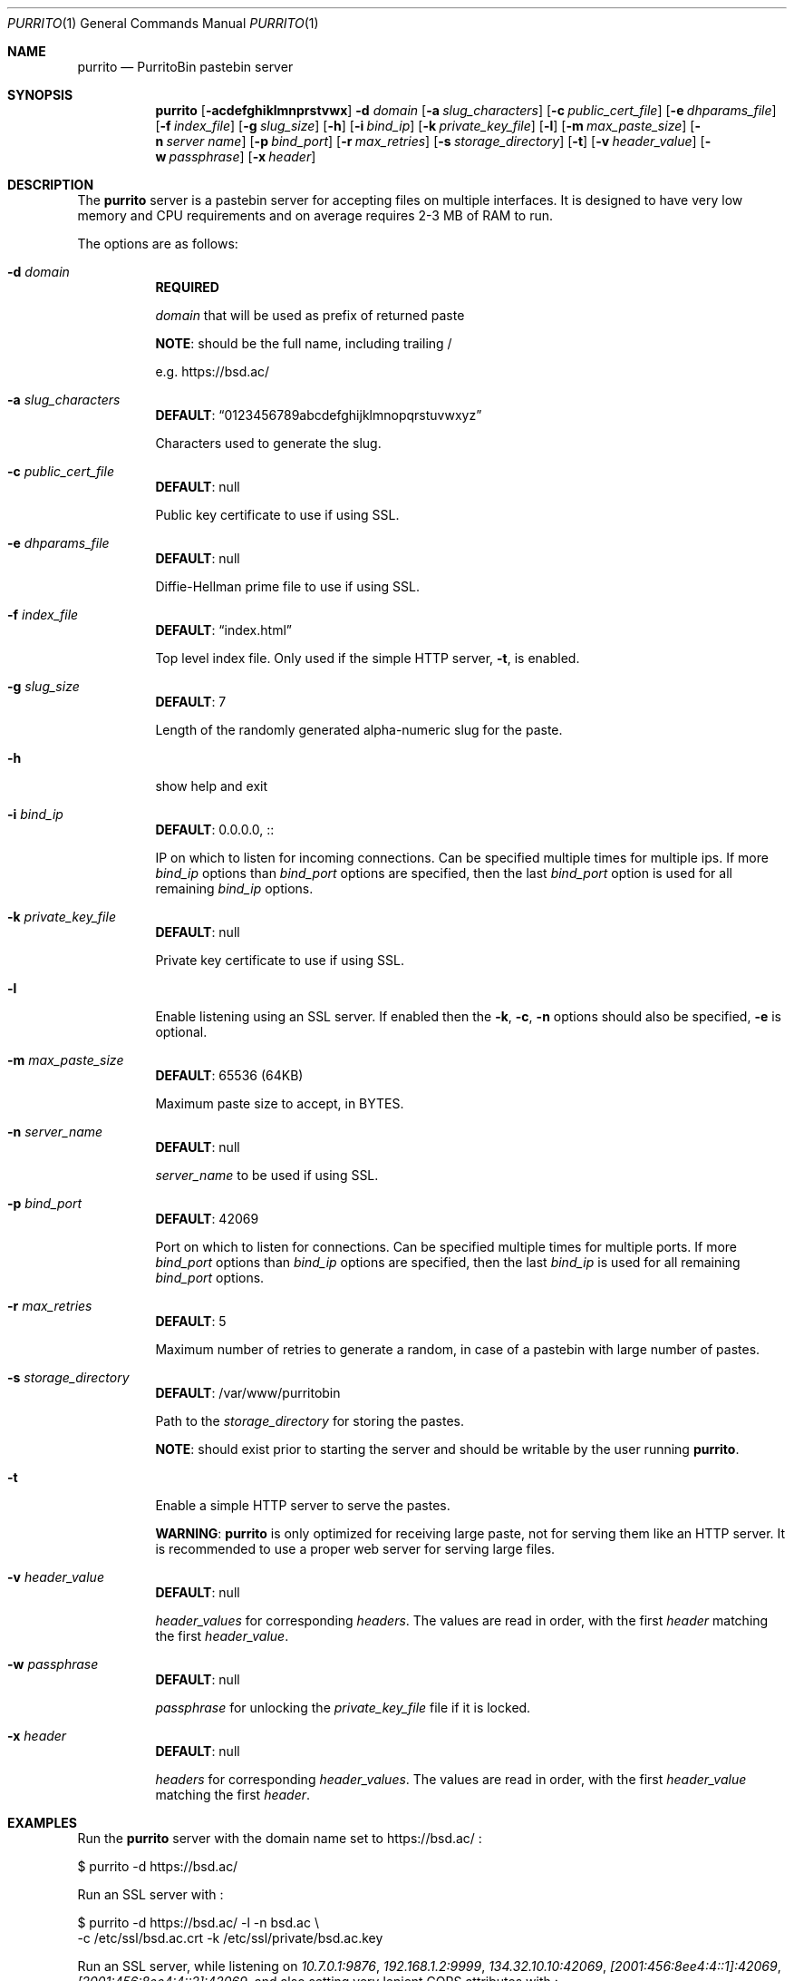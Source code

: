 .\" Copyright (c) Aisha Tammy <purrito@bsd.ac>
.\"
.\" Permission to use, copy, modify, and distribute this software for any
.\" purpose with or without fee is hereby granted, provided that the above
.\" copyright notice and this permission notice appear in all copies.
.\"
.\" THE SOFTWARE IS PROVIDED "AS IS" AND THE AUTHOR DISCLAIMS ALL WARRANTIES
.\" WITH REGARD TO THIS SOFTWARE INCLUDING ALL IMPLIED WARRANTIES OF
.\" MERCHANTABILITY AND FITNESS. IN NO EVENT SHALL THE AUTHOR BE LIABLE FOR
.\" ANY SPECIAL, DIRECT, INDIRECT, OR CONSEQUENTIAL DAMAGES OR ANY DAMAGES
.\" WHATSOEVER RESULTING FROM LOSS OF USE, DATA OR PROFITS, WHETHER IN AN
.\" ACTION OF CONTRACT, NEGLIGENCE OR OTHER TORTIOUS ACTION, ARISING OUT OF
.\" OR IN CONNECTION WITH THE USE OR PERFORMANCE OF THIS SOFTWARE.
.\"
.Dd $Mdocdate: November 25 2020 $
.Dt PURRITO 1
.Os
.Sh NAME
.Nm purrito
.Nd PurritoBin pastebin server
.Sh SYNOPSIS
.Nm purrito
.Op Fl acdefghiklmnprstvwx
.Fl d Ar domain
.Op Fl a Ar slug_characters
.Op Fl c Ar public_cert_file
.Op Fl e Ar dhparams_file
.Op Fl f Ar index_file
.Op Fl g Ar slug_size
.Op Fl h
.Op Fl i Ar bind_ip
.Op Fl k Ar private_key_file
.Op Fl l
.Op Fl m Ar max_paste_size
.Op Fl n Ar server name
.Op Fl p Ar bind_port
.Op Fl r Ar max_retries
.Op Fl s Ar storage_directory
.Op Fl t
.Op Fl v Ar header_value
.Op Fl w Ar passphrase
.Op Fl x Ar header
.Sh DESCRIPTION
The
.Nm
server is a pastebin server for accepting files on multiple interfaces.
It is designed to have very low memory and CPU requirements and on
average requires 2-3 MB of RAM to run.
.Pp
The options are as follows:
.Pp
.Bl -tag -width Ds -compact
.It Fl d Ar domain
.Sy REQUIRED
.Pp
.Ar domain
that will be used as prefix of returned paste
.Pp
.Sy NOTE :
should be the full name, including trailing /
.Pp
e.g. https://bsd.ac/
.Pp
.It Fl a Ar slug_characters
.Sy DEFAULT : Dq 0123456789abcdefghijklmnopqrstuvwxyz
.Pp
Characters used to generate the slug.
.Pp
.It Fl c Ar public_cert_file
.Sy DEFAULT :
null
.Pp
Public key certificate to use if using SSL.
.Pp
.It Fl e Ar dhparams_file
.Sy DEFAULT :
null
.Pp
Diffie-Hellman prime file to use if using SSL.
.Pp
.It Fl f Ar index_file
.Sy DEFAULT : Dq index.html
.Pp
Top level index file.
Only used if the simple HTTP server,
.Fl t ,
is enabled.
.Pp
.It Fl g Ar slug_size
.Sy DEFAULT :
7
.Pp
Length of the randomly generated alpha-numeric slug
for the paste.
.Pp
.It Fl h
show help and exit
.Pp
.It Fl i Ar bind_ip
.Sy DEFAULT :
0.0.0.0, ::
.Pp
IP on which to listen for incoming connections.
Can be specified multiple times for multiple ips.
If more
.Ar bind_ip
options than
.Ar bind_port
options are specified, then the last
.Ar bind_port
option is used for all remaining
.Ar bind_ip
options.
.Pp
.It Fl k Ar private_key_file
.Sy DEFAULT :
null
.Pp
Private key certificate to use if using SSL.
.Pp
.It Fl l
Enable listening using an SSL server.
If enabled then the
.Fl k ,
.Fl c ,
.Fl n
options should also be specified,
.Fl e
is optional.
.Pp
.It Fl m Ar max_paste_size
.Sy DEFAULT :
65536 (64KB)
.Pp
Maximum paste size to accept, in BYTES.
.Pp
.It Fl n Ar server_name
.Sy DEFAULT :
null
.Pp
.Ar server_name
to be used if using SSL.
.Pp
.It Fl p Ar bind_port
.Sy DEFAULT :
42069
.Pp
Port on which to listen for connections.
Can be specified multiple times for multiple ports.
If more
.Ar bind_port
options than
.Ar bind_ip
options are specified, then the last
.Ar bind_ip
is used for all remaining
.Ar bind_port
options.
.Pp
.It Fl r Ar max_retries
.Sy DEFAULT :
5
.Pp
Maximum number of retries to generate a random,
in case of a pastebin with large number of pastes.
.Pp
.It Fl s Ar storage_directory
.Sy DEFAULT :
/var/www/purritobin
.Pp
Path to the
.Ar storage_directory
for storing the pastes.
.Pp
.Sy NOTE :
should exist prior to starting the server and should
be writable by the user running
.Nm .
.Pp
.It Fl t
Enable a simple HTTP server to serve the pastes.
.Pp
.Sy WARNING :
.Nm
is only optimized for receiving large paste, not
for serving them like an HTTP server.
It is recommended to use a proper web server
for serving large files.
.Pp
.It Fl v Ar header_value
.Sy DEFAULT :
null
.Pp
.Ar header_values
for corresponding
.Ar headers .
The values are read in order, with the first
.Ar header
matching the first
.Ar header_value .
.Pp
.It Fl w Ar passphrase
.Sy DEFAULT :
null
.Pp
.Ar passphrase
for unlocking the
.Ar private_key_file
file if it is locked.
.Pp
.It Fl x Ar header
.Sy DEFAULT :
null
.Pp
.Ar headers
for corresponding
.Ar header_values .
The values are read in order, with the first
.Ar header_value
matching the first
.Ar header .
.El
.Sh EXAMPLES
Run the
.Nm
server with the domain name set to
.Lk https://bsd.ac/
:
.Bd -literal
    $ purrito -d https://bsd.ac/
.Ed
.Pp
Run an SSL server with :
.Bd -literal
    $ purrito -d https://bsd.ac/ -l -n bsd.ac \\
        -c /etc/ssl/bsd.ac.crt -k /etc/ssl/private/bsd.ac.key
.Ed
.Pp
Run an SSL server, while listening on
.Ar 10.7.0.1:9876 ,
.Ar 192.168.1.2:9999 ,
.Ar 134.32.10.10:42069 ,
.Ar [2001:456:8ee4:4::1]:42069 ,
.Ar [2001:456:8ee4:4::2]:42069 ,
and also setting very lenient CORS attributes with :
.Bd -literal
    $ purrito -d https://bsd.ac/ -l -n bsd.ac \\
        -c /etc/ssl/bsd.ac.crt -k /etc/ssl/private/bsd.ac.key \\
        -i "10.7.0.1"            -p 9876  \\
        -i "192.168.1.2"         -p 9999  \\
        -i "134.32.10.10"        -p 42069 \\
        -i "2001:456:8ee4:4::1"           \\
        -i "2001:456:8ee4:4::2"           \\
        -x "Access-Control-Allow-Origin" -v "*"
.Ed
.Sh DIAGNOSTICS
.Nm
logs to syslog with the
.Sy purritobin
identity, along with the
.Sy PID
of the server.
